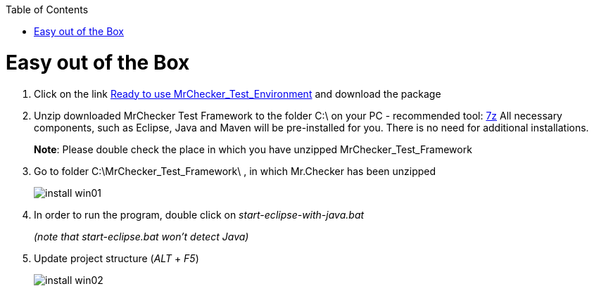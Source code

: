 :toc: macro

ifdef::env-github[]
:tip-caption: :bulb:
:note-caption: :information_source:
:important-caption: :heavy_exclamation_mark:
:caution-caption: :fire:
:warning-caption: :warning:
endif::[]

toc::[]
:idprefix:
:idseparator: -
:reproducible:
:source-highlighter: rouge
:listing-caption: Listing

= Easy out of the Box

1. Click on the link https://capgemini.sharepoint.com/sites/E2ETesting-SummitDevonfwProductionLine/Shared%20Documents/General/MrChecker_Test_Framework_2_6_0.7z[Ready to use MrChecker_Test_Environment] and download the package
2. Unzip downloaded MrChecker Test Framework to the folder C:\ on your PC - recommended tool: http://www.7-zip.org/download.html[7z] All necessary components, such as Eclipse, Java and Maven will be pre-installed for you. There is no need for additional installations.
+
*Note*: Please double check the place in which you have unzipped MrChecker_Test_Framework
3. Go to folder C:\MrChecker_Test_Framework\ , in which Mr.Checker has been unzipped
+
image::images/install_win01.png[]
4. In order to run the program, double click on _start-eclipse-with-java.bat_
+
_(note that start-eclipse.bat won't detect Java)_
5. Update project structure (_ALT_ + _F5_)
+
image::images/install_win02.png[]
